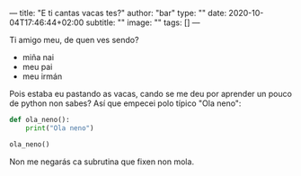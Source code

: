 ---
title: "E ti cantas vacas tes?"
author: "bar"
type: ""
date: 2020-10-04T17:46:44+02:00
subtitle: ""
image: ""
tags: []
---



Ti amigo meu, de quen ves sendo?

- miña nai
- meu pai
- meu irmán

Pois estaba eu pastando as vacas, cando se me deu por aprender un pouco de
python non sabes? Así que empecei polo típico "Ola neno":

#+BEGIN_SRC python
def ola_neno():
    print("Ola neno")

ola_neno()
#+END_SRC


Non me negarás ca subrutina que fixen non mola.
